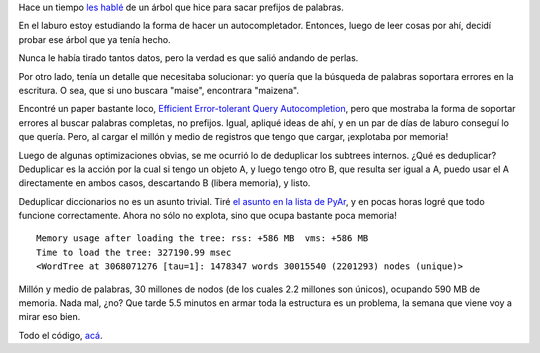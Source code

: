 .. title: Búsqueda por prefijos tolerante a errores
.. date: 2015-04-30 21:16:32
.. tags: ftrie, trie, árbol, palabras

Hace un tiempo `les hablé <http://www.taniquetil.com.ar/plog/post/1/598>`_ de un árbol que hice para sacar prefijos de palabras.

En el laburo estoy estudiando la forma de hacer un autocompletador. Entonces, luego de leer cosas por ahí, decidí probar ese árbol que ya tenía hecho.

Nunca le había tirado tantos datos, pero la verdad es que salió andando de perlas.

Por otro lado, tenía un detalle que necesitaba solucionar: yo quería que la búsqueda de palabras soportara errores en la escritura. O sea, que si uno buscara "maise", encontrara "maizena".

Encontré un paper bastante loco, `Efficient Error-tolerant Query Autocompletion <http://www.google.com.ar/url?sa=t&amp;rct=j&amp;q=&amp;esrc=s&amp;source=web&amp;cd=12&amp;ved=0CCQQFjABOAo&amp;url=http%3A%2F%2Fwww.vldb.org%2Fpvldb%2Fvol6%2Fp373-xiao.pdf&amp;ei=f984VdisMsWbNo35gIgH&amp;usg=AFQjCNEz5UO-CPIka7Qv7b96UUOWE_msvA&amp;sig2=4FPPFFf4lnYRHYY8hkIxRg&amp;bvm=bv.91427555,d.eXY&amp;cad=rja>`_, pero que mostraba la forma de soportar errores al buscar palabras completas, no prefijos. Igual, apliqué ideas de ahí, y en un par de días de laburo conseguí lo que quería. Pero, al cargar el millón y medio de registros que tengo que cargar, ¡explotaba por memoria!

Luego de algunas optimizaciones obvias, se me ocurrió lo de deduplicar los subtrees internos. ¿Qué es deduplicar? Deduplicar es la acción por la cual si tengo un objeto A, y luego tengo otro B, que resulta ser igual a A, puedo usar el A directamente en ambos casos, descartando B (libera memoria), y listo.

Deduplicar diccionarios no es un asunto trivial. Tiré `el asunto en la lista de PyAr <http://listas.python.org.ar/pipermail/pyar/2015-April/034090.html>`_, y en pocas horas logré que todo funcione correctamente. Ahora no sólo no explota, sino que ocupa bastante poca memoria!

::

    Memory usage after loading the tree: rss: +586 MB  vms: +586 MB
    Time to load the tree: 327190.99 msec
    <WordTree at 3068071276 [tau=1]: 1478347 words 30015540 (2201293) nodes (unique)>

Millón y medio de palabras, 30 millones de nodos (de los cuales 2.2 millones son únicos), ocupando 590 MB de memoria. Nada mal, ¿no? Que tarde 5.5 minutos en armar toda la estructura es un problema, la semana que viene voy a mirar eso bien.

Todo el código, `acá <https://launchpad.net/ftrie>`_.
